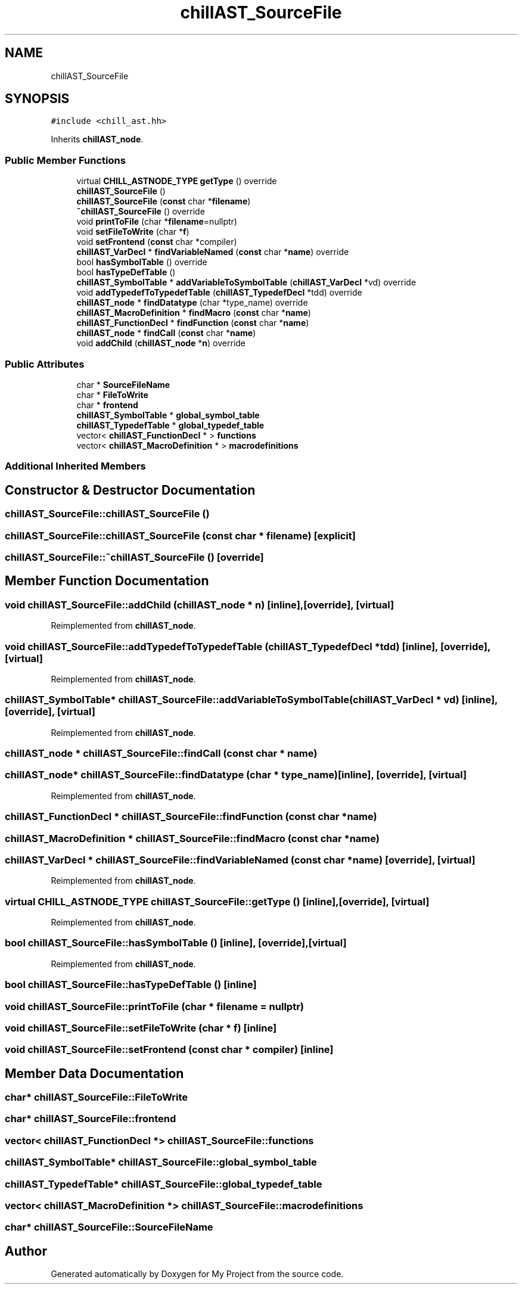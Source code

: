 .TH "chillAST_SourceFile" 3 "Sun Jul 12 2020" "My Project" \" -*- nroff -*-
.ad l
.nh
.SH NAME
chillAST_SourceFile
.SH SYNOPSIS
.br
.PP
.PP
\fC#include <chill_ast\&.hh>\fP
.PP
Inherits \fBchillAST_node\fP\&.
.SS "Public Member Functions"

.in +1c
.ti -1c
.RI "virtual \fBCHILL_ASTNODE_TYPE\fP \fBgetType\fP () override"
.br
.ti -1c
.RI "\fBchillAST_SourceFile\fP ()"
.br
.ti -1c
.RI "\fBchillAST_SourceFile\fP (\fBconst\fP char *\fBfilename\fP)"
.br
.ti -1c
.RI "\fB~chillAST_SourceFile\fP () override"
.br
.ti -1c
.RI "void \fBprintToFile\fP (char *\fBfilename\fP=nullptr)"
.br
.ti -1c
.RI "void \fBsetFileToWrite\fP (char *\fBf\fP)"
.br
.ti -1c
.RI "void \fBsetFrontend\fP (\fBconst\fP char *compiler)"
.br
.ti -1c
.RI "\fBchillAST_VarDecl\fP * \fBfindVariableNamed\fP (\fBconst\fP char *\fBname\fP) override"
.br
.ti -1c
.RI "bool \fBhasSymbolTable\fP () override"
.br
.ti -1c
.RI "bool \fBhasTypeDefTable\fP ()"
.br
.ti -1c
.RI "\fBchillAST_SymbolTable\fP * \fBaddVariableToSymbolTable\fP (\fBchillAST_VarDecl\fP *vd) override"
.br
.ti -1c
.RI "void \fBaddTypedefToTypedefTable\fP (\fBchillAST_TypedefDecl\fP *tdd) override"
.br
.ti -1c
.RI "\fBchillAST_node\fP * \fBfindDatatype\fP (char *type_name) override"
.br
.ti -1c
.RI "\fBchillAST_MacroDefinition\fP * \fBfindMacro\fP (\fBconst\fP char *\fBname\fP)"
.br
.ti -1c
.RI "\fBchillAST_FunctionDecl\fP * \fBfindFunction\fP (\fBconst\fP char *\fBname\fP)"
.br
.ti -1c
.RI "\fBchillAST_node\fP * \fBfindCall\fP (\fBconst\fP char *\fBname\fP)"
.br
.ti -1c
.RI "void \fBaddChild\fP (\fBchillAST_node\fP *\fBn\fP) override"
.br
.in -1c
.SS "Public Attributes"

.in +1c
.ti -1c
.RI "char * \fBSourceFileName\fP"
.br
.ti -1c
.RI "char * \fBFileToWrite\fP"
.br
.ti -1c
.RI "char * \fBfrontend\fP"
.br
.ti -1c
.RI "\fBchillAST_SymbolTable\fP * \fBglobal_symbol_table\fP"
.br
.ti -1c
.RI "\fBchillAST_TypedefTable\fP * \fBglobal_typedef_table\fP"
.br
.ti -1c
.RI "vector< \fBchillAST_FunctionDecl\fP * > \fBfunctions\fP"
.br
.ti -1c
.RI "vector< \fBchillAST_MacroDefinition\fP * > \fBmacrodefinitions\fP"
.br
.in -1c
.SS "Additional Inherited Members"
.SH "Constructor & Destructor Documentation"
.PP 
.SS "chillAST_SourceFile::chillAST_SourceFile ()"

.SS "chillAST_SourceFile::chillAST_SourceFile (\fBconst\fP char * filename)\fC [explicit]\fP"

.SS "chillAST_SourceFile::~chillAST_SourceFile ()\fC [override]\fP"

.SH "Member Function Documentation"
.PP 
.SS "void chillAST_SourceFile::addChild (\fBchillAST_node\fP * n)\fC [inline]\fP, \fC [override]\fP, \fC [virtual]\fP"

.PP
Reimplemented from \fBchillAST_node\fP\&.
.SS "void chillAST_SourceFile::addTypedefToTypedefTable (\fBchillAST_TypedefDecl\fP * tdd)\fC [inline]\fP, \fC [override]\fP, \fC [virtual]\fP"

.PP
Reimplemented from \fBchillAST_node\fP\&.
.SS "\fBchillAST_SymbolTable\fP* chillAST_SourceFile::addVariableToSymbolTable (\fBchillAST_VarDecl\fP * vd)\fC [inline]\fP, \fC [override]\fP, \fC [virtual]\fP"

.PP
Reimplemented from \fBchillAST_node\fP\&.
.SS "\fBchillAST_node\fP * chillAST_SourceFile::findCall (\fBconst\fP char * name)"

.SS "\fBchillAST_node\fP* chillAST_SourceFile::findDatatype (char * type_name)\fC [inline]\fP, \fC [override]\fP, \fC [virtual]\fP"

.PP
Reimplemented from \fBchillAST_node\fP\&.
.SS "\fBchillAST_FunctionDecl\fP * chillAST_SourceFile::findFunction (\fBconst\fP char * name)"

.SS "\fBchillAST_MacroDefinition\fP * chillAST_SourceFile::findMacro (\fBconst\fP char * name)"

.SS "\fBchillAST_VarDecl\fP * chillAST_SourceFile::findVariableNamed (\fBconst\fP char * name)\fC [override]\fP, \fC [virtual]\fP"

.PP
Reimplemented from \fBchillAST_node\fP\&.
.SS "virtual \fBCHILL_ASTNODE_TYPE\fP chillAST_SourceFile::getType ()\fC [inline]\fP, \fC [override]\fP, \fC [virtual]\fP"

.PP
Reimplemented from \fBchillAST_node\fP\&.
.SS "bool chillAST_SourceFile::hasSymbolTable ()\fC [inline]\fP, \fC [override]\fP, \fC [virtual]\fP"

.PP
Reimplemented from \fBchillAST_node\fP\&.
.SS "bool chillAST_SourceFile::hasTypeDefTable ()\fC [inline]\fP"

.SS "void chillAST_SourceFile::printToFile (char * filename = \fCnullptr\fP)"

.SS "void chillAST_SourceFile::setFileToWrite (char * f)\fC [inline]\fP"

.SS "void chillAST_SourceFile::setFrontend (\fBconst\fP char * compiler)\fC [inline]\fP"

.SH "Member Data Documentation"
.PP 
.SS "char* chillAST_SourceFile::FileToWrite"

.SS "char* chillAST_SourceFile::frontend"

.SS "vector< \fBchillAST_FunctionDecl\fP *> chillAST_SourceFile::functions"

.SS "\fBchillAST_SymbolTable\fP* chillAST_SourceFile::global_symbol_table"

.SS "\fBchillAST_TypedefTable\fP* chillAST_SourceFile::global_typedef_table"

.SS "vector< \fBchillAST_MacroDefinition\fP *> chillAST_SourceFile::macrodefinitions"

.SS "char* chillAST_SourceFile::SourceFileName"


.SH "Author"
.PP 
Generated automatically by Doxygen for My Project from the source code\&.
